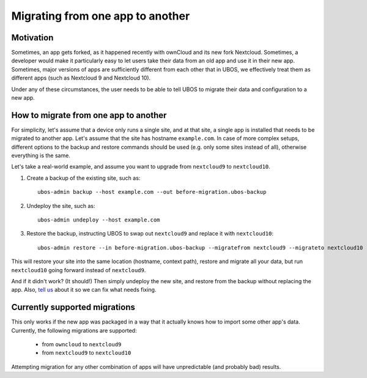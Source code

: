 Migrating from one app to another
=================================

Motivation
----------

Sometimes, an app gets forked, as it happened recently with ownCloud and its new
fork Nextcloud. Sometimes, a developer would make it particularly easy to let users
take their data from an old app and use it in their new app. Sometimes, major versions
of apps are sufficiently different from each other that in UBOS, we effectively treat
them as different apps (such as Nextcloud 9 and Nextcloud 10).

Under any of these circumstances, the user needs to be able to tell UBOS to migrate
their data and configuration to a new app.

How to migrate from one app to another
--------------------------------------

For simplicity, let's assume that a device only runs a single site, and at that site,
a single app is installed that needs to be migrated to another app. Let's assume that
the site has hostname ``example.com``. In case of more complex setups, different options
to the backup and restore commands should be used (e.g. only some sites instead of all),
otherwise everything is the same.

Let's take a real-world example, and assume you want to upgrade from ``nextcloud9`` to
``nextcloud10``.

1. Create a backup of the existing site, such as::

      ubos-admin backup --host example.com --out before-migration.ubos-backup

2. Undeploy the site, such as::

      ubos-admin undeploy --host example.com

3. Restore the backup, instructing UBOS to swap out ``nextcloud9`` and replace it with
   ``nextcloud10``::

      ubos-admin restore --in before-migration.ubos-backup --migratefrom nextcloud9 --migrateto nextcloud10

This will restore your site into the same location (hostname, context path), restore and
migrate all your data, but run ``nextcloud10`` going forward instead of ``nextcloud9``.

And if it didn't work? (It should!) Then simply undeploy the new site, and restore from
the backup without replacing the app. Also, `tell us </community/>`_ about it
so we can fix what needs fixing.

Currently supported migrations
------------------------------

This only works if the new app was packaged in a way that it actually knows how
to import some other app's data. Currently, the following migrations are supported:

 * from ``owncloud`` to ``nextcloud9``
 * from ``nextcloud9`` to ``nextcloud10``

Attempting migration for any other combination of apps will have unpredictable (and
probably bad) results.


